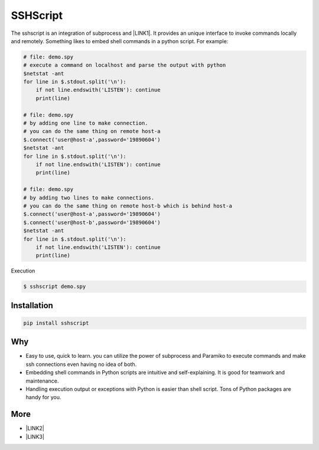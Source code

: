 
.. _h60505595954b5b1b3159693b175140:

SSHScript
#########

The sshscript is an integration of subprocess and \ |LINK1|\ . It provides an unique interface to invoke commands locally and remotely. Something likes to embed shell commands in a python script. For example:


.. code:: 

    # file: demo.spy
    # execute a command on localhost and parse the output with python
    $netstat -ant
    for line in $.stdout.split('\n'):
        if not line.endswith('LISTEN'): continue
        print(line)
    
    # file: demo.spy
    # by adding one line to make connection.
    # you can do the same thing on remote host-a
    $.connect('user@host-a',password='19890604')
    $netstat -ant
    for line in $.stdout.split('\n'):
        if not line.endswith('LISTEN'): continue
        print(line)
    
    # file: demo.spy
    # by adding two lines to make connections.
    # you can do the same thing on remote host-b which is behind host-a
    $.connect('user@host-a',password='19890604')
    $.connect('user@host-b',password='19890604')
    $netstat -ant
    for line in $.stdout.split('\n'):
        if not line.endswith('LISTEN'): continue
        print(line)

Execution

.. code:: 

    $ sshscript demo.spy

.. _h7c2856e31346c6c7732740396a6867:

Installation
============


.. code:: 

    pip install sshscript

.. _h6f164770434487734563451612a1218:

Why
===

* Easy to use, quick to learn. you can utilize the power of subprocess and Paramiko to execute commands and make ssh connections even having no idea of both.

* Embedding shell commands in Python scripts are intuitive and self-explaining. It is good for teamwork and maintenance.

* Handling execution output or exceptions with Python is easier than shell script. Tons of Python packages are handy for you.

.. _h2d26691e27521b3852031565351c67:

More
====

* \ |LINK2|\ 

* \ |LINK3|\ 

.. bottom of content


.. |LINK1| raw:: html

    <a href="https://www.paramiko.org/" target="_blank">paramiko</a>

.. |LINK2| raw:: html

    <a href="https://iapyeh.github.io/sshscript/index" target="_blank">Documents</a>

.. |LINK3| raw:: html

    <a href="https://iapyeh.github.io/sshscript/examples/index" target="_blank">Examples</a>


